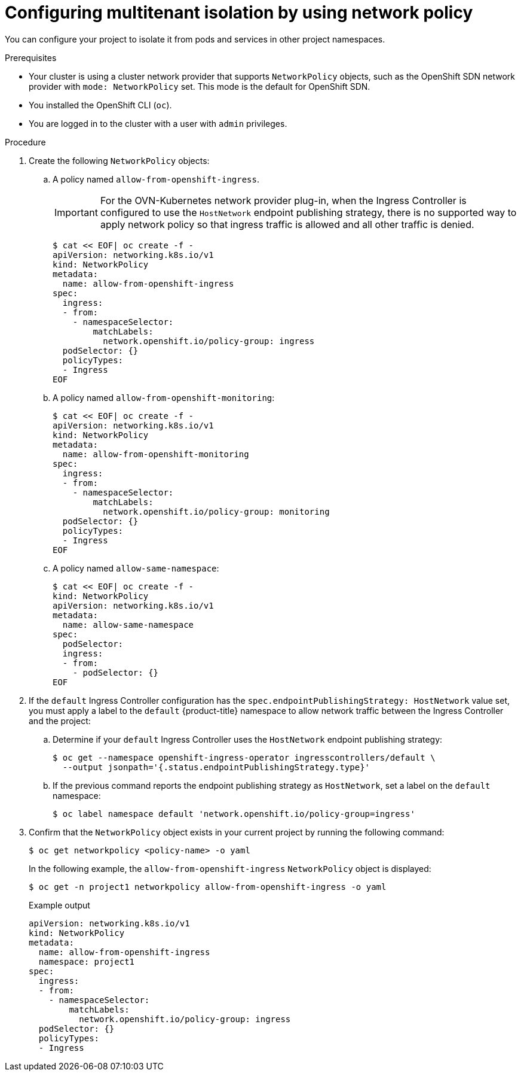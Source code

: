 // Module included in the following assemblies:
//
// * networking/network_policy/multitenant-network-policy.adoc
// * post_installation_configuration/network-configuration.adoc

ifeval::[{product-version} >= 4.6]
:ovn:
endif::[]

[id="nw-networkpolicy-multitenant-isolation_{context}"]
= Configuring multitenant isolation by using network policy

You can configure your project to isolate it from pods and services in other
project namespaces.

.Prerequisites

* Your cluster is using a cluster network provider that supports `NetworkPolicy` objects, such as
ifndef::ovn[]
the OpenShift SDN network provider with `mode: NetworkPolicy` set.
endif::ovn[]
ifdef::ovn[]
the OVN-Kubernetes network provider or the OpenShift SDN network provider with `mode: NetworkPolicy` set.
endif::ovn[]
This mode is the default for OpenShift SDN.
* You installed the OpenShift CLI (`oc`).
* You are logged in to the cluster with a user with `admin` privileges.

.Procedure

. Create the following `NetworkPolicy` objects:
.. A policy named `allow-from-openshift-ingress`.
+
[IMPORTANT]
====
For the OVN-Kubernetes network provider plug-in, when the Ingress Controller is configured to use the `HostNetwork` endpoint publishing strategy, there is no supported way to apply network policy so that ingress traffic is allowed and all other traffic is denied.
====
+
[source,terminal]
----
$ cat << EOF| oc create -f -
apiVersion: networking.k8s.io/v1
kind: NetworkPolicy
metadata:
  name: allow-from-openshift-ingress
spec:
  ingress:
  - from:
    - namespaceSelector:
        matchLabels:
          network.openshift.io/policy-group: ingress
  podSelector: {}
  policyTypes:
  - Ingress
EOF
----

.. A policy named `allow-from-openshift-monitoring`:
+
[source,terminal]
----
$ cat << EOF| oc create -f -
apiVersion: networking.k8s.io/v1
kind: NetworkPolicy
metadata:
  name: allow-from-openshift-monitoring
spec:
  ingress:
  - from:
    - namespaceSelector:
        matchLabels:
          network.openshift.io/policy-group: monitoring
  podSelector: {}
  policyTypes:
  - Ingress
EOF
----

.. A policy named `allow-same-namespace`:
+
[source,terminal]
----
$ cat << EOF| oc create -f -
kind: NetworkPolicy
apiVersion: networking.k8s.io/v1
metadata:
  name: allow-same-namespace
spec:
  podSelector:
  ingress:
  - from:
    - podSelector: {}
EOF
----

. If the `default` Ingress Controller configuration has the `spec.endpointPublishingStrategy: HostNetwork` value set, you must apply a label to the `default` {product-title} namespace to allow network traffic between the Ingress Controller and the project:

.. Determine if your `default` Ingress Controller uses the `HostNetwork` endpoint publishing strategy:
+
[source,terminal]
----
$ oc get --namespace openshift-ingress-operator ingresscontrollers/default \
  --output jsonpath='{.status.endpointPublishingStrategy.type}'
----

.. If the previous command reports the endpoint publishing strategy as `HostNetwork`, set a label on the `default` namespace:
+
[source,terminal]
----
$ oc label namespace default 'network.openshift.io/policy-group=ingress'
----

. Confirm that the `NetworkPolicy` object exists in your current project
by running the following command:
+
[source,terminal]
----
$ oc get networkpolicy <policy-name> -o yaml
----
+
In the following example, the `allow-from-openshift-ingress` `NetworkPolicy`
object is displayed:
+
[source,terminal]
----
$ oc get -n project1 networkpolicy allow-from-openshift-ingress -o yaml
----
+
.Example output
[source,terminal]
----
apiVersion: networking.k8s.io/v1
kind: NetworkPolicy
metadata:
  name: allow-from-openshift-ingress
  namespace: project1
spec:
  ingress:
  - from:
    - namespaceSelector:
        matchLabels:
          network.openshift.io/policy-group: ingress
  podSelector: {}
  policyTypes:
  - Ingress
----

ifdef::ovn[]
:!ovn:
endif::ovn[]
